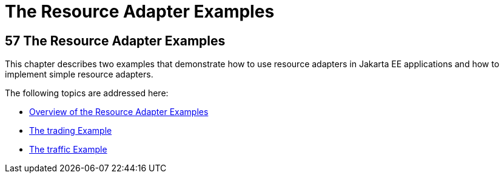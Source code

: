 The Resource Adapter Examples
=============================

[[GLODB]][[the-resource-adapter-examples]]

57 The Resource Adapter Examples
--------------------------------


This chapter describes two examples that demonstrate how to use resource
adapters in Jakarta EE applications and how to implement simple resource
adapters.

The following topics are addressed here:

* link:connectorexample001.html#A1253757[Overview of the Resource Adapter
Examples]
* link:connectorexample002.html#CHDFHAID[The trading Example]
* link:connectorexample003.html#CHDJEADB[The traffic Example]
